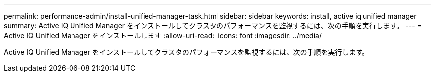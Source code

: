 ---
permalink: performance-admin/install-unified-manager-task.html 
sidebar: sidebar 
keywords: install, active iq unified manager 
summary: Active IQ Unified Manager をインストールしてクラスタのパフォーマンスを監視するには、次の手順を実行します。 
---
= Active IQ Unified Manager をインストールします
:allow-uri-read: 
:icons: font
:imagesdir: ../media/


[role="lead"]
Active IQ Unified Manager をインストールしてクラスタのパフォーマンスを監視するには、次の手順を実行します。
